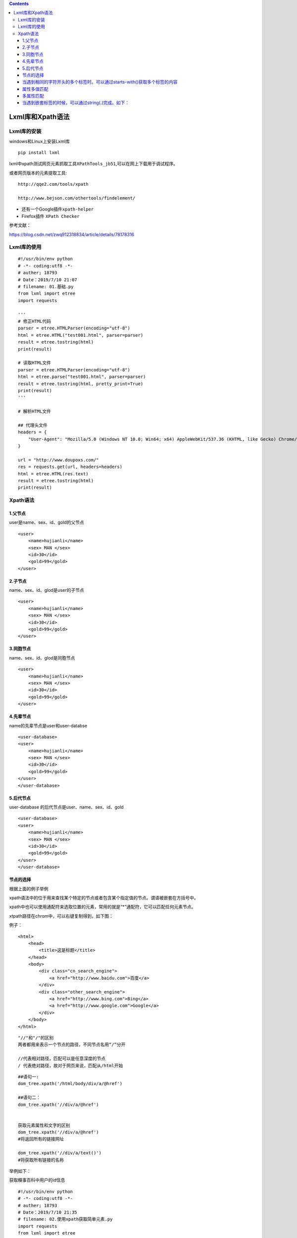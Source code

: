 .. contents::
   :depth: 3
..

Lxml库和Xpath语法
=================

Lxml库的安装
------------

windows和Linux上安装Lxml库

::

   pip install lxml

lxml中xpath测试网页元素抓取工具\ ``XPathTools_jb51``,可以在网上下载用于调试程序。

或者网页版本的元素提取工具:

::

   http://qqe2.com/tools/xpath

   http://www.bejson.com/othertools/findelement/

-  还有一个Google插件\ ``xpath-helper``

-  Firefox插件 ``XPath Checker``

参考文献：

https://blog.csdn.net/zwq912318834/article/details/78178316

Lxml库的使用
------------

::

   #!/usr/bin/env python
   # -*- coding:utf8 -*-
   # auther; 18793
   # Date：2019/7/10 21:07
   # filename: 01.基础.py
   from lxml import etree
   import requests

   '''
   # 修正HTML代码
   parser = etree.HTMLParser(encoding="utf-8")
   html = etree.HTML("test001.html", parser=parser)
   result = etree.tostring(html)
   print(result)

   # 读取HTML文件
   parser = etree.HTMLParser(encoding="utf-8")
   html = etree.parse("test001.html", parser=parser)
   result = etree.tostring(html, pretty_print=True)
   print(result)
   '''

   # 解析HTML文件

   ## 代理头文件
   headers = {
       "User-Agent": "Mozilla/5.0 (Windows NT 10.0; Win64; x64) AppleWebKit/537.36 (KHTML, like Gecko) Chrome/75.0.3770.100 Safari/537.36"
   }

   url = "http://www.doupoxs.com/"
   res = requests.get(url, headers=headers)
   html = etree.HTML(res.text)
   result = etree.tostring(html)
   print(result)

Xpath语法
---------

1.父节点
~~~~~~~~

user是name、sex、id、gold的父节点

::

   <user>
       <name>hujianli</name>
       <sex> MAN </sex>
       <id>30</id>
       <gold>99</gold>
   </user>

2.子节点
~~~~~~~~

name、sex、id、glod是user的子节点

::

   <user>
       <name>hujianli</name>
       <sex> MAN </sex>
       <id>30</id>
       <gold>99</gold>
   </user>

3.同胞节点
~~~~~~~~~~

name、sex、id、glod是同胞节点

::

   <user>
       <name>hujianli</name>
       <sex> MAN </sex>
       <id>30</id>
       <gold>99</gold>
   </user>

4.先辈节点
~~~~~~~~~~

name的先辈节点是user和user-databse

::

   <user-database>
   <user>
       <name>hujianli</name>
       <sex> MAN </sex>
       <id>30</id>
       <gold>99</gold>
   </user>
   </user-database>

5.后代节点
~~~~~~~~~~

user-database 的后代节点是user、name、sex、id、gold

::

   <user-database>
   <user>
       <name>hujianli</name>
       <sex> MAN </sex>
       <id>30</id>
       <gold>99</gold>
   </user>
   </user-database>

节点的选择
~~~~~~~~~~

.. image:: ../../_static/xpath-jiedianchoice001.png

根据上面的例子举例 |image1|

xpath语法中的位于用来查找某个特定的节点或者包含某个指定值的节点。谓语被嵌套在方括号中。
|image2|

.. image:: ../../_static/xpath_weiyu0001.png

xpath中也可以使用通配符来选取位置的元素，常用的就是“*”通配符，它可以匹配任何元素节点。

xtpath路径在chrom中，可以右键复制得到，如下图： |image3|

例子：

::

   <html>
       <head>
           <title>这是标题</title>
       </head>
       <body>
           <div class="cn_search_engine">
               <a href="http://www.baidu.com">百度</a>
           </div>
           <div class="other_search_engine">
               <a href="http://www.bing.com">Bing</a>
               <a href="http://www.google.com">Google</a>
           </div>
       </body>
   </html>

::

   "//"和"/"的区别
   两者都用来表示一个节点的路径，不同节点名用“/”分开

   //代表相对路径，匹配可以是任意深度的节点
   / 代表绝对路径，故对于网页来说，匹配从/html开始

::

   ##语句一:
   dom_tree.xpath('/html/body/div/a/@href')

   ##语句二：
   dom_tree.xpath('//div/a/@href')


   获取元素属性和文字的区别
   dom_tree.xpath('//div/a/@href')
   #将返回所有的链接网址

   dom_tree.xpath('//div/a/text()')
   #将获取所有链接的名称

举例如下：

获取糗事百科中用户的id信息

::

   #!/usr/bin/env python
   # -*- coding:utf8 -*-
   # auther; 18793
   # Date：2019/7/10 21:35
   # filename: 02.使用xpath获取简单元素.py
   import requests
   from lxml import etree

   headers = {
       "User-Agent": "Mozilla/5.0 (Windows NT 10.0; Win64; x64) AppleWebKit/537.36 (KHTML, like Gecko) Chrome/75.0.3770.100 Safari/537.36"
   }

   url = "https://www.qiushibaike.com/text/"
   res = requests.get(url, headers=headers)
   parser = etree.HTMLParser(encoding="utf-8")
   selector = etree.HTML(res.text, parser=parser)
   id = selector.xpath("//*[@id=\"qiushi_tag_121978518\"]/div[1]/a[2]/h2/text()")  # 通过/text()可以获取标签中的文字信息
   print(id)

输出结果：

::

   ['\n缺个老婆好多年了\n']

获取的结果为列表，可以通过切片获得字符串数据结构。

::

   id = selector.xpath("//*[@id=\"qiushi_tag_121978518\"]/div[1]/a[2]/h2/text()")[0]  #

输出结果：

::

   缺个老婆好多年了

批量抓取数据时，采用“先抓大后抓小，寻找循环点。”

如下：

::

   #!/usr/bin/env python
   # -*- coding:utf8 -*-
   # auther; 18793
   # Date：2019/7/10 21:54
   # filename: 03.使用xpath批量爬取数据.py

   import requests
   from lxml import etree

   headers = {
       "User-Agent": "Mozilla/5.0 (Windows NT 10.0; Win64; x64) AppleWebKit/537.36 (KHTML, like Gecko) Chrome/75.0.3770.100 Safari/537.36"
   }

   url = "https://www.qiushibaike.com/text/"
   res = requests.get(url, headers=headers)
   selector = etree.HTML(res.text)
   url_infos = selector.xpath('//div[@class="article block untagged mb15 typs_hot"]')
   for url_info in url_infos:
       id = url_info.xpath("div[1]/a[2]/h2/text()")[0]
       print(id)

   # //*[@id="qiushi_tag_121978518"]/div[1]/a[2]/h2
   # //*[@id="qiushi_tag_121978518"]

当遇到相同的字符开头的多个标签时。可以通过starts-with()获取多个标签的内容
~~~~~~~~~~~~~~~~~~~~~~~~~~~~~~~~~~~~~~~~~~~~~~~~~~~~~~~~~~~~~~~~~~~~~~~~~

::

   #!/usr/bin/env python
   # -*- coding:utf8 -*-
   # auther; 18793
   # Date：2019/7/10 22:06
   # filename: test-hu.py

   import requests
   from lxml import etree
   html1 = """
   <!DOCTYPE html>
   <html lang="en">
   <head>
       <meta charset="UTF-8">
       <title>Title</title>
   </head>
   <body>
   <li class="tag-1">需要的内容1</li>
   <li class="tag-2">需要的内容2</li>
   <li class="tag-3">需要的内容3</li>

   </body>
   </html>
   """
   selector = etree.HTML(html1)                                                    # 直接读取html文件内容              
   # selecctor = etree.HTML(open("test-hu01.html", encoding="utf-8").read())       #打开html文件进行爬取过滤
   contenrs = selector.xpath('//li[starts-with(@class,"tag")]/text()')             # starts-with()可以获取类似标签的信息
   for content in contenrs:
       print(content)  # starts-with()可以获取类似标签的信息

   # /html/body/li[1]

输出内容

::

   需要的内容1
   需要的内容2
   需要的内容3

属性多值匹配
~~~~~~~~~~~~

::

   #!/usr/bin/env python
   #-*- coding:utf8 -*-
   # auther; 18793
   # Date：2019/8/20 13:50
   # filename: 04.属性多值匹配.py
   from lxml import etree

   text = '''
   <li class="li li-first"><a href="link.html"> first item</a><li>
   '''

   html = etree.HTML(text)
   result = html.xpath('//li[contains(@class,"li")]/a/text()')
   print(result)

输出信息如下：

::

   [' first item']

多属性匹配
~~~~~~~~~~

::

   #!/usr/bin/env python
   # -*- coding:utf8 -*-
   # auther; 18793
   # Date：2019/8/20 13:50
   # filename: 04.属性多值匹配.py
   from lxml import etree

   text = '''
   <li class="li li-first" name="item"><a href="link.html"> first item</a><li>
   '''

   html = etree.HTML(text)
   result = html.xpath('//li[contains(@class,"li") and @name="item"]/a/text()')
   print(result)

输出信息

::

   [' first item']

当遇到嵌套标签的时候，可以通过string(.)完成。如下：
~~~~~~~~~~~~~~~~~~~~~~~~~~~~~~~~~~~~~~~~~~~~~~~~~~~

test-hu02.html

::

   <!DOCTYPE html>
   <html lang="en">
   <head>
       <meta charset="UTF-8">
       <title>Title</title>
   </head>
   <body>
   <div class="red">需要的内容1

       <h1>需要的内容2</h1>
   </div>

   </body>
   </html>

.. image:: ../../_static/lxml-qiantao001.png

::

   #!/usr/bin/env python
   # -*- coding:utf8 -*-
   # auther; 18793
   # Date：2019/7/10 22:21
   # filename: test-hu02.py
   import requests
   from lxml import etree

   selector = etree.HTML(open("test-hu02.html", encoding="utf-8").read())
   content1 = selector.xpath('//div[@class="red"]')[0]

   content2 = content1.xpath('string(.)')
   print(content2)

输出内容

::

   需要的内容1

       需要的内容2

.. |image1| image:: ../../_static/xpath-jiedianchoice002.png
.. |image2| image:: ../../_static/xpath-weiyu001.png
.. |image3| image:: ../../_static/xpath0004-.png
